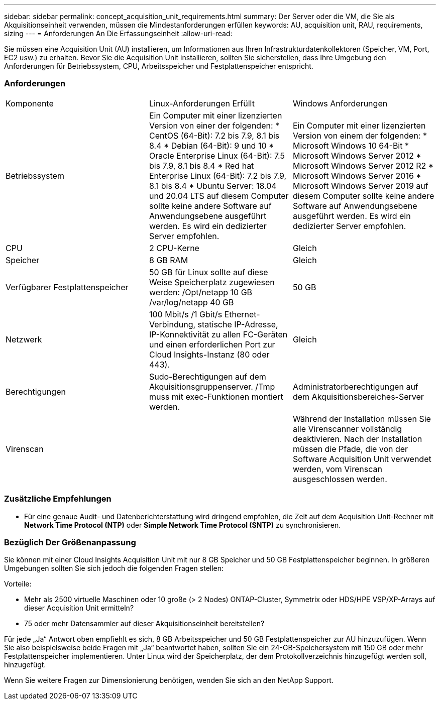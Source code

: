---
sidebar: sidebar 
permalink: concept_acquisition_unit_requirements.html 
summary: Der Server oder die VM, die Sie als Akquisitionseinheit verwenden, müssen die Mindestanforderungen erfüllen 
keywords: AU, acquisition unit, RAU, requirements, sizing 
---
= Anforderungen An Die Erfassungseinheit
:allow-uri-read: 


[role="lead"]
Sie müssen eine Acquisition Unit (AU) installieren, um Informationen aus Ihren Infrastrukturdatenkollektoren (Speicher, VM, Port, EC2 usw.) zu erhalten. Bevor Sie die Acquisition Unit installieren, sollten Sie sicherstellen, dass Ihre Umgebung den Anforderungen für Betriebssystem, CPU, Arbeitsspeicher und Festplattenspeicher entspricht.



=== Anforderungen

|===


| Komponente | Linux-Anforderungen Erfüllt | Windows Anforderungen 


| Betriebssystem | Ein Computer mit einer lizenzierten Version von einer der folgenden: * CentOS (64-Bit): 7.2 bis 7.9, 8.1 bis 8.4 * Debian (64-Bit): 9 und 10 * Oracle Enterprise Linux (64-Bit): 7.5 bis 7.9, 8.1 bis 8.4 * Red hat Enterprise Linux (64-Bit): 7.2 bis 7.9, 8.1 bis 8.4 * Ubuntu Server: 18.04 und 20.04 LTS auf diesem Computer sollte keine andere Software auf Anwendungsebene ausgeführt werden. Es wird ein dedizierter Server empfohlen. | Ein Computer mit einer lizenzierten Version von einem der folgenden: * Microsoft Windows 10 64-Bit * Microsoft Windows Server 2012 * Microsoft Windows Server 2012 R2 * Microsoft Windows Server 2016 * Microsoft Windows Server 2019 auf diesem Computer sollte keine andere Software auf Anwendungsebene ausgeführt werden. Es wird ein dedizierter Server empfohlen. 


| CPU | 2 CPU-Kerne | Gleich 


| Speicher | 8 GB RAM | Gleich 


| Verfügbarer Festplattenspeicher | 50 GB für Linux sollte auf diese Weise Speicherplatz zugewiesen werden: /Opt/netapp 10 GB /var/log/netapp 40 GB | 50 GB 


| Netzwerk | 100 Mbit/s /1 Gbit/s Ethernet-Verbindung, statische IP-Adresse, IP-Konnektivität zu allen FC-Geräten und einen erforderlichen Port zur Cloud Insights-Instanz (80 oder 443). | Gleich 


| Berechtigungen | Sudo-Berechtigungen auf dem Akquisitionsgruppenserver. /Tmp muss mit exec-Funktionen montiert werden. | Administratorberechtigungen auf dem Akquisitionsbereiches-Server 


| Virenscan |  | Während der Installation müssen Sie alle Virenscanner vollständig deaktivieren. Nach der Installation müssen die Pfade, die von der Software Acquisition Unit verwendet werden, vom Virenscan ausgeschlossen werden. 
|===


=== Zusätzliche Empfehlungen

* Für eine genaue Audit- und Datenberichterstattung wird dringend empfohlen, die Zeit auf dem Acquisition Unit-Rechner mit *Network Time Protocol (NTP)* oder *Simple Network Time Protocol (SNTP)* zu synchronisieren.




=== Bezüglich Der Größenanpassung

Sie können mit einer Cloud Insights Acquisition Unit mit nur 8 GB Speicher und 50 GB Festplattenspeicher beginnen. In größeren Umgebungen sollten Sie sich jedoch die folgenden Fragen stellen:

Vorteile:

* Mehr als 2500 virtuelle Maschinen oder 10 große (> 2 Nodes) ONTAP-Cluster, Symmetrix oder HDS/HPE VSP/XP-Arrays auf dieser Acquisition Unit ermitteln?
* 75 oder mehr Datensammler auf dieser Akquisitionseinheit bereitstellen?


Für jede „Ja“ Antwort oben empfiehlt es sich, 8 GB Arbeitsspeicher und 50 GB Festplattenspeicher zur AU hinzuzufügen. Wenn Sie also beispielsweise beide Fragen mit „Ja“ beantwortet haben, sollten Sie ein 24-GB-Speichersystem mit 150 GB oder mehr Festplattenspeicher implementieren. Unter Linux wird der Speicherplatz, der dem Protokollverzeichnis hinzugefügt werden soll, hinzugefügt.

Wenn Sie weitere Fragen zur Dimensionierung benötigen, wenden Sie sich an den NetApp Support.
